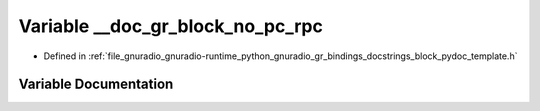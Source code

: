 .. _exhale_variable_block__pydoc__template_8h_1a2c27238aaa8980b9203ece82ac519858:

Variable __doc_gr_block_no_pc_rpc
=================================

- Defined in :ref:`file_gnuradio_gnuradio-runtime_python_gnuradio_gr_bindings_docstrings_block_pydoc_template.h`


Variable Documentation
----------------------


.. doxygenvariable:: __doc_gr_block_no_pc_rpc
   :project: gnuradio